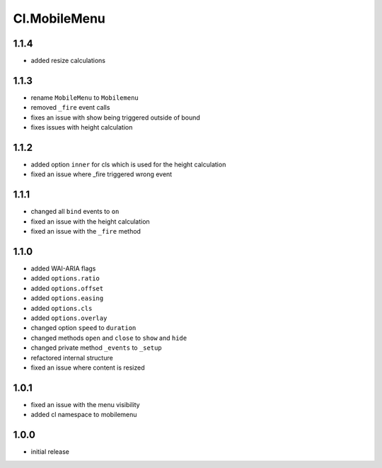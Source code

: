 =============
Cl.MobileMenu
=============

1.1.4
-----
- added resize calculations

1.1.3
-----
- rename ``MobileMenu`` to ``Mobilemenu``
- removed ``_fire`` event calls
- fixes an issue with show being triggered outside of bound
- fixes issues with height calculation

1.1.2
-----
- added option ``inner`` for cls which is used for the height calculation
- fixed an issue where _fire triggered wrong event

1.1.1
-----
- changed all ``bind`` events to ``on``
- fixed an issue with the height calculation
- fixed an issue with the ``_fire`` method

1.1.0
-----
- added WAI-ARIA flags
- added ``options.ratio``
- added ``options.offset``
- added ``options.easing``
- added ``options.cls``
- added ``options.overlay``
- changed option ``speed`` to ``duration``
- changed methods ``open`` and ``close`` to ``show`` and ``hide``
- changed private method ``_events`` to ``_setup``
- refactored internal structure
- fixed an issue where content is resized

1.0.1
-----
- fixed an issue with the menu visibility
- added cl namespace to mobilemenu

1.0.0
-----
- initial release